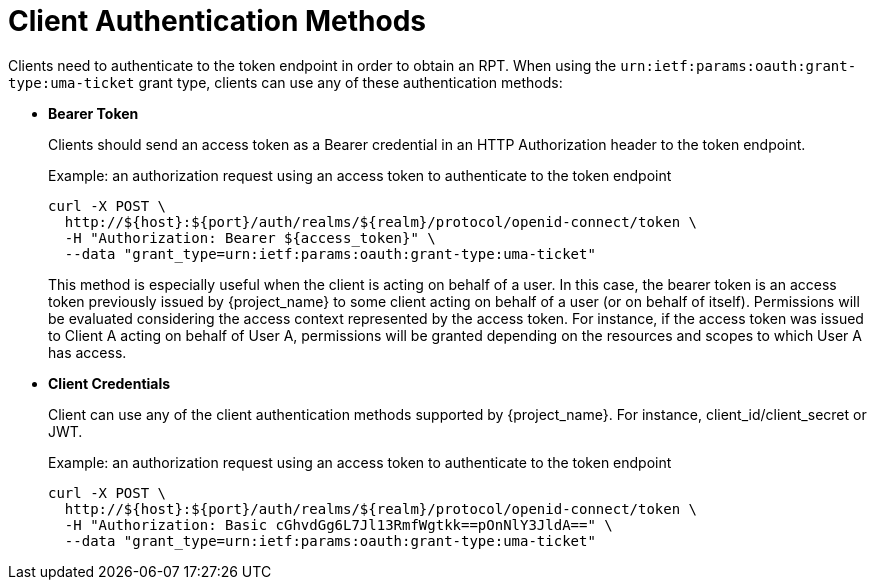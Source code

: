 [[_authentication_methods]]
= Client Authentication Methods

Clients need to authenticate to the token endpoint in order to obtain an RPT. When using the `urn:ietf:params:oauth:grant-type:uma-ticket`
grant type, clients can use any of these authentication methods:

* *Bearer Token*
+
Clients should send an access token as a Bearer credential in an HTTP Authorization header to the token endpoint.
+
.Example: an authorization request using an access token to authenticate to the token endpoint
```bash
curl -X POST \
  http://${host}:${port}/auth/realms/${realm}/protocol/openid-connect/token \
  -H "Authorization: Bearer ${access_token}" \
  --data "grant_type=urn:ietf:params:oauth:grant-type:uma-ticket"
```
+
This method is especially useful when the client is acting on behalf of a user.
In this case, the bearer token is an access token previously issued by {project_name} to some client acting on behalf
of a user (or on behalf of itself). Permissions will be evaluated considering the access context represented by the access token.
For instance, if the access token was issued to Client A acting on behalf of User A, permissions will be granted depending on
the resources and scopes to which User A has access.

* *Client Credentials*
+
Client can use any of the client authentication methods supported by {project_name}. For instance, client_id/client_secret or JWT.
+
.Example: an authorization request using an access token to authenticate to the token endpoint
```bash
curl -X POST \
  http://${host}:${port}/auth/realms/${realm}/protocol/openid-connect/token \
  -H "Authorization: Basic cGhvdGg6L7Jl13RmfWgtkk==pOnNlY3JldA==" \
  --data "grant_type=urn:ietf:params:oauth:grant-type:uma-ticket"
```